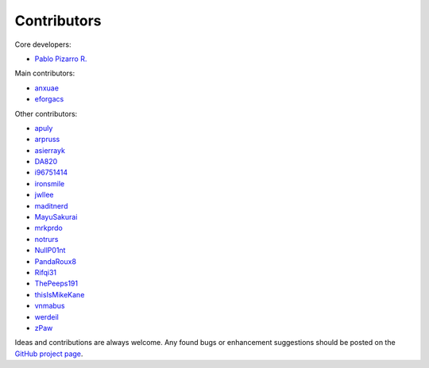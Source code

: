 ============
Contributors
============

Core developers:

- `Pablo Pizarro R. <https://ppizarror.com>`_

Main contributors:

- `anxuae <https://github.com/anxuae>`_
- `eforgacs <https://github.com/eforgacs>`_

Other contributors:

- `apuly <https://github.com/apuly>`_
- `arpruss <https://github.com/arpruss>`_
- `asierrayk <https://github.com/asierrayk>`_
- `DA820 <https://github.com/DA820>`_
- `i96751414 <https://github.com/i96751414>`_
- `ironsmile <https://github.com/ironsmile>`_
- `jwllee <https://github.com/jwllee>`_
- `maditnerd <https://github.com/maditnerd>`_
- `MayuSakurai <https://github.com/MayuSakurai>`_
- `mrkprdo <https://github.com/mrkprdo>`_
- `notrurs <https://github.com/notrurs>`_
- `NullP01nt <https://github.com/NullP01nt>`_
- `PandaRoux8 <https://github.com/PandaRoux8>`_
- `Rifqi31 <https://github.com/rifqi31>`_
- `ThePeeps191 <https://github.com/ThePeeps191>`_
- `thisIsMikeKane <https://github.com/thisIsMikeKane>`_
- `vnmabus <https://github.com/vnmabus>`_
- `werdeil <https://github.com/werdeil>`_
- `zPaw <https://github.com/zPaw>`_

Ideas and contributions are always welcome. Any found bugs or enhancement
suggestions should be posted on the `GitHub project page <https://github.com/ppizarror/pygame-menu>`_.
